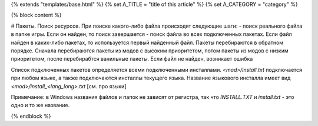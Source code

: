 {% extends "templates/base.html" %}
{% set A_TITLE = "title of this article" %}
{% set A_CATEGORY = "category" %}

{% block content %}

# Пакеты. Поиск ресурсов.
При поиске какого-либо файла происходят следующие шаги:
- поиск реального файла в папке игры. Если он найден, то поиск завершается
- поиск файла во всех подключенных пакетах. Если файл найден в каких-либо пакетах, то используется первый найденный файл. Пакеты перебираются в обратном порядке. Сначала перебираются пакеты из модов с высоким приоритетом, потом пакеты из модов с низким приоритетом, после перебирабтся ванильные пакеты.
Если файл не найден, возникает ошибка

Список подключенных пакетов определяется всеми подключенными инсталлами. `<mod>/install.txt` подключается при любом языке, а также подключаются инсталлы текущего языка. Название языкового инсталла имеет вид `<mod>/install_<lang_long>.txt` [см. про языки]

Примечание: в Windows названия файлов и папок не зависят от регистра, так что `INSTALL.TXT` и `install.txt` - это одно и то же название.


{% endblock %}
